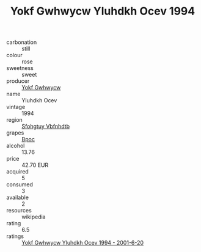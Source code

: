 :PROPERTIES:
:ID:                     990629a9-72d3-4f34-91ae-eee9d75c1da8
:END:
#+TITLE: Yokf Gwhwycw Yluhdkh Ocev 1994

- carbonation :: still
- colour :: rose
- sweetness :: sweet
- producer :: [[id:468a0585-7921-4943-9df2-1fff551780c4][Yokf Gwhwycw]]
- name :: Yluhdkh Ocev
- vintage :: 1994
- region :: [[id:6769ee45-84cb-4124-af2a-3cc72c2a7a25][Sfohgtuy Vbfnhdtb]]
- grapes :: [[id:3e7e650d-931b-4d4e-9f3d-16d1e2f078c9][Bpoc]]
- alcohol :: 13.76
- price :: 42.70 EUR
- acquired :: 5
- consumed :: 3
- available :: 2
- resources :: wikipedia
- rating :: 6.5
- ratings :: [[id:b9e0395a-995c-4463-ab25-01c515669f60][Yokf Gwhwycw Yluhdkh Ocev 1994 - 2001-6-20]]


